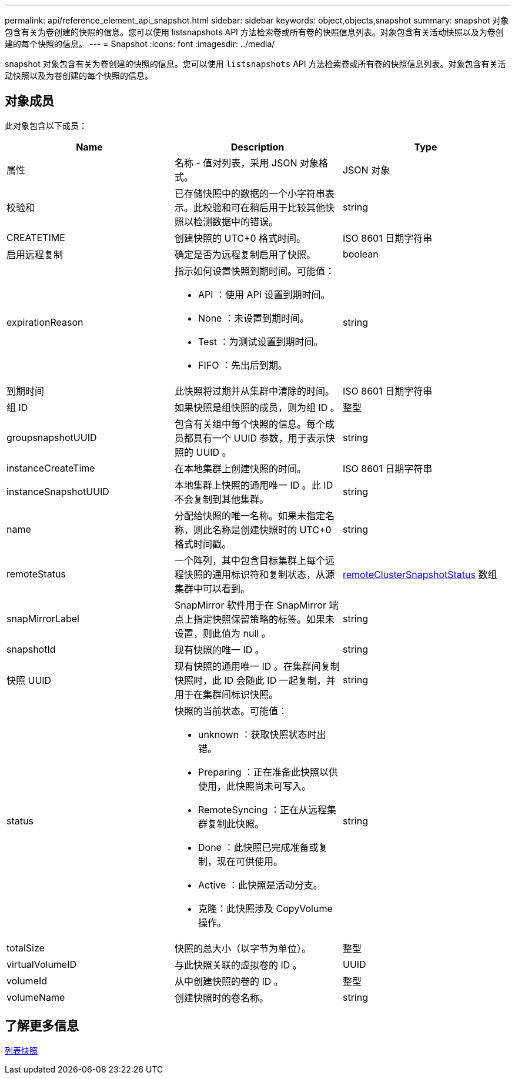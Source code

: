 ---
permalink: api/reference_element_api_snapshot.html 
sidebar: sidebar 
keywords: object,objects,snapshot 
summary: snapshot 对象包含有关为卷创建的快照的信息。您可以使用 listsnapshots API 方法检索卷或所有卷的快照信息列表。对象包含有关活动快照以及为卷创建的每个快照的信息。 
---
= Snapshot
:icons: font
:imagesdir: ../media/


[role="lead"]
snapshot 对象包含有关为卷创建的快照的信息。您可以使用 `listsnapshots` API 方法检索卷或所有卷的快照信息列表。对象包含有关活动快照以及为卷创建的每个快照的信息。



== 对象成员

此对象包含以下成员：

|===
| Name | Description | Type 


 a| 
属性
 a| 
名称 - 值对列表，采用 JSON 对象格式。
 a| 
JSON 对象



 a| 
校验和
 a| 
已存储快照中的数据的一个小字符串表示。此校验和可在稍后用于比较其他快照以检测数据中的错误。
 a| 
string



 a| 
CREATETIME
 a| 
创建快照的 UTC+0 格式时间。
 a| 
ISO 8601 日期字符串



 a| 
启用远程复制
 a| 
确定是否为远程复制启用了快照。
 a| 
boolean



 a| 
expirationReason
 a| 
指示如何设置快照到期时间。可能值：

* API ：使用 API 设置到期时间。
* None ：未设置到期时间。
* Test ：为测试设置到期时间。
* FIFO ：先出后到期。

 a| 
string



 a| 
到期时间
 a| 
此快照将过期并从集群中清除的时间。
 a| 
ISO 8601 日期字符串



 a| 
组 ID
 a| 
如果快照是组快照的成员，则为组 ID 。
 a| 
整型



 a| 
groupsnapshotUUID
 a| 
包含有关组中每个快照的信息。每个成员都具有一个 UUID 参数，用于表示快照的 UUID 。
 a| 
string



 a| 
instanceCreateTime
 a| 
在本地集群上创建快照的时间。
 a| 
ISO 8601 日期字符串



 a| 
instanceSnapshotUUID
 a| 
本地集群上快照的通用唯一 ID 。此 ID 不会复制到其他集群。
 a| 
string



 a| 
name
 a| 
分配给快照的唯一名称。如果未指定名称，则此名称是创建快照时的 UTC+0 格式时间戳。
 a| 
string



 a| 
remoteStatus
 a| 
一个阵列，其中包含目标集群上每个远程快照的通用标识符和复制状态，从源集群中可以看到。
 a| 
xref:reference_element_api_remoteclustersnapshotstatus.adoc[remoteClusterSnapshotStatus] 数组



 a| 
snapMirrorLabel
 a| 
SnapMirror 软件用于在 SnapMirror 端点上指定快照保留策略的标签。如果未设置，则此值为 null 。
 a| 
string



 a| 
snapshotId
 a| 
现有快照的唯一 ID 。
 a| 
string



 a| 
快照 UUID
 a| 
现有快照的通用唯一 ID 。在集群间复制快照时，此 ID 会随此 ID 一起复制，并用于在集群间标识快照。
 a| 
string



 a| 
status
 a| 
快照的当前状态。可能值：

* unknown ：获取快照状态时出错。
* Preparing ：正在准备此快照以供使用，此快照尚未可写入。
* RemoteSyncing ：正在从远程集群复制此快照。
* Done ：此快照已完成准备或复制，现在可供使用。
* Active ：此快照是活动分支。
* 克隆：此快照涉及 CopyVolume 操作。

 a| 
string



 a| 
totalSize
 a| 
快照的总大小（以字节为单位）。
 a| 
整型



 a| 
virtualVolumeID
 a| 
与此快照关联的虚拟卷的 ID 。
 a| 
UUID



 a| 
volumeId
 a| 
从中创建快照的卷的 ID 。
 a| 
整型



 a| 
volumeName
 a| 
创建快照时的卷名称。
 a| 
string

|===


== 了解更多信息

xref:reference_element_api_listsnapshots.adoc[列表快照]
